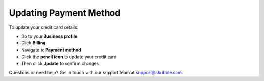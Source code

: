 .. _billing-payment-method:

=======================
Updating Payment Method
=======================
   
To update your credit card details:

- Go to your **Business profile**

- Click **Billing** 

- Navigate to **Payment method**

- Click the **pencil icon** to update your credit card

- Then click **Update** to confirm changes

Questions or need help? Get in touch with our support team at support@skribble.com.
